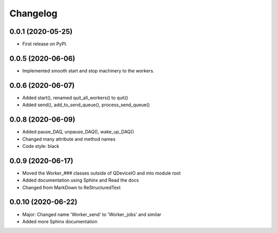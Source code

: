 Changelog
=========

0.0.1 (2020-05-25)
------------------
* First release on PyPI.

0.0.5 (2020-06-06)
------------------
* Implemented smooth start and stop machinery to the workers.

0.0.6 (2020-06-07)
------------------
* Added start(), renamed quit_all_workers() to quit()
* Added send(), add_to_send_queue(), process_send_queue()

0.0.8 (2020-06-09)
------------------
* Added pause_DAQ, unpause_DAQ(), wake_up_DAQ()
* Changed many attribute and method names
* Code style: black

0.0.9 (2020-06-17)
------------------
* Moved the Worker_### classes outside of QDeviceIO and into module root
* Added documentation using Sphinx and Read the docs
* Changed from MarkDown to ReStructuredText

0.0.10 (2020-06-22)
-------------------
* Major: Changed name 'Worker_send' to 'Worker_jobs' and similar
* Added more Sphinx documentation